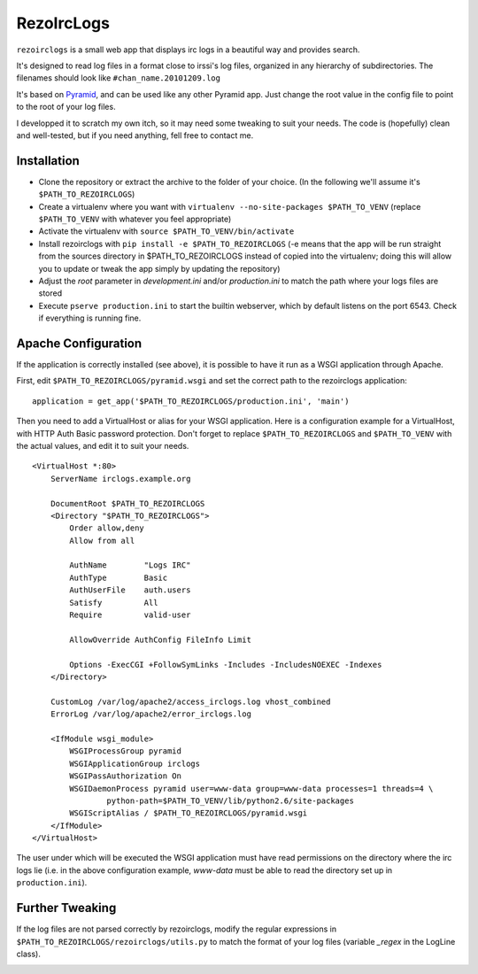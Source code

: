 RezoIrcLogs
===========

``rezoirclogs`` is a small web app that displays irc logs in a beautiful way and provides search.

It's designed to read log files in a format close to irssi's log files, organized in any hierarchy of subdirectories. The filenames should look like ``#chan_name.20101209.log``

It's based on `Pyramid <http://www.pylonsproject.org/projects/pyramid/about>`_, and can be used like any other Pyramid app. Just change the root value in the config file to point to the root of your log files.

I developped it to scratch my own itch, so it may need some tweaking to suit your needs. The code is (hopefully) clean and well-tested, but if you need anything, fell free to contact me.

Installation
------------

* Clone the repository or extract the archive to the folder of your choice. (In the following we'll assume it's ``$PATH_TO_REZOIRCLOGS``)
* Create a virtualenv where you want with ``virtualenv --no-site-packages $PATH_TO_VENV`` (replace ``$PATH_TO_VENV`` with whatever you feel appropriate)
* Activate the virtualenv with ``source $PATH_TO_VENV/bin/activate``
* Install rezoirclogs with ``pip install -e $PATH_TO_REZOIRCLOGS`` (-e means that the app will be run straight from the sources directory in $PATH_TO_REZOIRCLOGS instead of copied into the virtualenv; doing this will allow you to update or tweak the app simply by updating the repository)
* Adjust the *root* parameter in *development.ini* and/or *production.ini* to match the path where your logs files are stored
* Execute ``pserve production.ini`` to start the builtin webserver, which by default listens on the port 6543. Check if everything is running fine.

Apache Configuration
--------------------

If the application is correctly installed (see above), it is possible to have it run as a WSGI application through Apache.

First, edit ``$PATH_TO_REZOIRCLOGS/pyramid.wsgi`` and set the correct path to the rezoirclogs application::

    application = get_app('$PATH_TO_REZOIRCLOGS/production.ini', 'main')

Then you need to add a VirtualHost or alias for your WSGI application. Here is a configuration example for a VirtualHost, with HTTP Auth Basic password protection. Don't forget to replace ``$PATH_TO_REZOIRCLOGS`` and ``$PATH_TO_VENV`` with the actual values, and edit it to suit your needs.

::

    <VirtualHost *:80>
        ServerName irclogs.example.org
        
        DocumentRoot $PATH_TO_REZOIRCLOGS
        <Directory "$PATH_TO_REZOIRCLOGS">
            Order allow,deny
            Allow from all
            
            AuthName        "Logs IRC"
            AuthType        Basic
            AuthUserFile    auth.users
            Satisfy         All
            Require         valid-user
            
            AllowOverride AuthConfig FileInfo Limit
            
            Options -ExecCGI +FollowSymLinks -Includes -IncludesNOEXEC -Indexes
        </Directory>
        
        CustomLog /var/log/apache2/access_irclogs.log vhost_combined
        ErrorLog /var/log/apache2/error_irclogs.log
        
        <IfModule wsgi_module>
            WSGIProcessGroup pyramid
            WSGIApplicationGroup irclogs
            WSGIPassAuthorization On
            WSGIDaemonProcess pyramid user=www-data group=www-data processes=1 threads=4 \
                    python-path=$PATH_TO_VENV/lib/python2.6/site-packages
            WSGIScriptAlias / $PATH_TO_REZOIRCLOGS/pyramid.wsgi
        </IfModule>
    </VirtualHost>

The user under which will be executed the WSGI application must have read permissions on the directory where the irc logs lie (i.e. in the above configuration example, *www-data* must be able to read the directory set up in ``production.ini``).

Further Tweaking
----------------

If the log files are not parsed correctly by rezoirclogs, modify the regular expressions in ``$PATH_TO_REZOIRCLOGS/rezoirclogs/utils.py`` to match the format of your log files (variable *_regex* in the LogLine class).

|travis|_

.. |travis| image:: https://secure.travis-ci.org/supelec-rezo/rezoirclogs.png?branch=master
.. _travis: http://travis-ci.org/supelec-rezo/rezoirclogs
